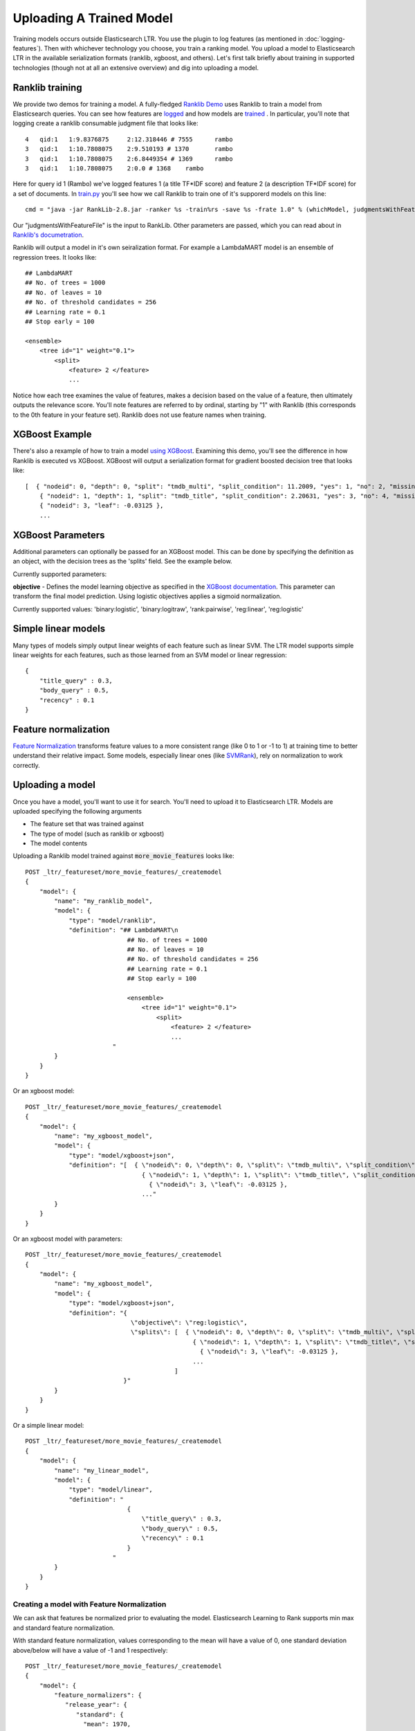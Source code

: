 Uploading A Trained Model
********************************

Training models occurs outside Elasticsearch LTR. You use the plugin to log features (as mentioned in :doc:`logging-features`). Then with whichever technology you choose, you train a ranking model. You upload a model to Elasticsearch LTR in the available serialization formats (ranklib, xgboost, and others). Let's first talk briefly about training in supported technologies (though not at all an extensive overview) and dig into uploading a model.

====================
Ranklib training
====================

We provide two demos for training a model. A fully-fledged `Ranklib Demo <http://github.com/o19s/elasticsearch-learning-to-rank/tree/master/demo>`_ uses Ranklib to train a model from Elasticsearch queries. You can see how features are `logged <http://github.com/o19s/elasticsearch-learning-to-rank/tree/master/demo/collectFeatures.py>`_ and how models are `trained <http://github.com/o19s/elasticsearch-learning-to-rank/tree/master/demo/train.py>`_ . In particular, you'll note that logging create a ranklib consumable judgment file that looks like::

    4	qid:1	1:9.8376875	2:12.318446 # 7555	rambo
    3	qid:1	1:10.7808075	2:9.510193 # 1370	rambo
    3	qid:1	1:10.7808075	2:6.8449354 # 1369	rambo
    3	qid:1	1:10.7808075	2:0.0 # 1368	rambo

Here for query id 1 (Rambo) we've logged features 1 (a title TF\*IDF score) and feature 2 (a description TF\*IDF score) for a set of documents. In `train.py <http://github.com/o19s/elasticsearch-learning-to-rank/demo/train.py>`_ you'll see how we call Ranklib to train one of it's supporerd models on this line::

    cmd = "java -jar RankLib-2.8.jar -ranker %s -train%rs -save %s -frate 1.0" % (whichModel, judgmentsWithFeaturesFile, modelOutput)

Our "judgmentsWithFeatureFile" is the input to RankLib. Other parameters are passed, which you can read about in `Ranklib's documetration <https://sourceforge.net/p/lemur/wiki/RankLib/>`_.

Ranklib will output a model in it's own seiralization format. For example a LambdaMART model is an ensemble of regression trees. It looks like::

    ## LambdaMART
    ## No. of trees = 1000
    ## No. of leaves = 10
    ## No. of threshold candidates = 256
    ## Learning rate = 0.1
    ## Stop early = 100

    <ensemble>
        <tree id="1" weight="0.1">
            <split>
                <feature> 2 </feature>
                ...

Notice how each tree examines the value of features, makes a decision based on the value of a feature, then ultimately outputs the relevance score. You'll note features are referred to by ordinal, starting by "1" with Ranklib (this corresponds to the 0th feature in your feature set). Ranklib does not use feature names when training.

===================
XGBoost Example
===================

There's also a rexample of how to train a model `using XGBoost <http://github.com/o19s/elasticsearch-learning-to-rank/tree/master/demo/xgboost-demo>`_. Examining this demo, you'll see the difference in how Ranklib is executed vs XGBoost. XGBoost will output a serialization format for gradient boosted decision tree that looks like::

    [  { "nodeid": 0, "depth": 0, "split": "tmdb_multi", "split_condition": 11.2009, "yes": 1, "no": 2, "missing": 1, "children": [
        { "nodeid": 1, "depth": 1, "split": "tmdb_title", "split_condition": 2.20631, "yes": 3, "no": 4, "missing": 3, "children": [
        { "nodeid": 3, "leaf": -0.03125 },
        ...

===================
XGBoost Parameters
===================
Additional parameters can optionally be passed for an XGBoost model. This can be done by specifying the definition as an object, with the decision trees as the 'splits' field. See the example below.

Currently supported parameters:

**objective** - Defines the model learning objective as specified in the `XGBoost documentation <https://xgboost.readthedocs.io/en/latest/parameter.html#learning-task-parameters>`_. This parameter can transform the final model prediction. Using logistic objectives applies a sigmoid normalization.

Currently supported values: 'binary:logistic', 'binary:logitraw', 'rank:pairwise', 'reg:linear', 'reg:logistic'

===================
Simple linear models
===================

Many types of models simply output linear weights of each feature such as linear SVM. The LTR model supports simple linear weights for each features, such as those learned from an SVM model or linear regression::

    {
        "title_query" : 0.3,
        "body_query" : 0.5,
        "recency" : 0.1
    }

===================
Feature normalization
===================

`Feature Normalization <https://www.google.com/search?client=safari&rls=en&q=wikipedia+feature+normalization&ie=UTF-8&oe=UTF-8>`_ transforms feature values to a more consistent range (like 0 to 1 or -1 to 1) at training time to better understand their relative impact. Some models, especially linear ones (like `SVMRank <http://www.cs.cornell.edu/people/tj/svm_light/svm_rank.html>`_), rely on normalization to work correctly. 



===================
Uploading a model
===================

Once you have a model, you'll want to use it for search. You'll need to upload it to Elasticsearch LTR. Models are uploaded specifying the following arguments

- The feature set that was trained against
- The type of model (such as ranklib or xgboost)
- The model contents

Uploading a Ranklib model trained against :code:`more_movie_features` looks like::


    POST _ltr/_featureset/more_movie_features/_createmodel
    {
        "model": {
            "name": "my_ranklib_model",
            "model": {
                "type": "model/ranklib",
                "definition": "## LambdaMART\n
                                ## No. of trees = 1000
                                ## No. of leaves = 10
                                ## No. of threshold candidates = 256
                                ## Learning rate = 0.1
                                ## Stop early = 100

                                <ensemble>
                                    <tree id="1" weight="0.1">
                                        <split>
                                            <feature> 2 </feature>
                                            ...
                            "
            }
        }
    }

Or an xgboost model::

    POST _ltr/_featureset/more_movie_features/_createmodel
    {
        "model": {
            "name": "my_xgboost_model",
            "model": {
                "type": "model/xgboost+json",
                "definition": "[  { \"nodeid\": 0, \"depth\": 0, \"split\": \"tmdb_multi\", \"split_condition\": 11.2009, \"yes\": 1, \"no\": 2, \"missing\": 1, \"children\": [
                                    { \"nodeid\": 1, \"depth\": 1, \"split\": \"tmdb_title\", \"split_condition\": 2.20631, \"yes\": 3, \"no\": 4, \"missing\": 3, \"children\": [
                                      { \"nodeid\": 3, \"leaf\": -0.03125 },
                                    ..."
            }
        }
    }

Or an xgboost model with parameters::

    POST _ltr/_featureset/more_movie_features/_createmodel
    {
        "model": {
            "name": "my_xgboost_model",
            "model": {
                "type": "model/xgboost+json",
                "definition": "{
                                 \"objective\": \"reg:logistic\",
                                 \"splits\": [  { \"nodeid\": 0, \"depth\": 0, \"split\": \"tmdb_multi\", \"split_condition\": 11.2009, \"yes\": 1, \"no\": 2, \"missing\": 1, \"children\": [
                                                  { \"nodeid\": 1, \"depth\": 1, \"split\": \"tmdb_title\", \"split_condition\": 2.20631, \"yes\": 3, \"no\": 4, \"missing\": 3, \"children\": [
                                                    { \"nodeid\": 3, \"leaf\": -0.03125 },
                                                  ...
                                             ]
                               }"
            }
        }
    }

Or a simple linear model::

    POST _ltr/_featureset/more_movie_features/_createmodel
    {
        "model": {
            "name": "my_linear_model",
            "model": {
                "type": "model/linear",
                "definition": "
                                {
                                    \"title_query\" : 0.3,
                                    \"body_query\" : 0.5,
                                    \"recency\" : 0.1
                                }
                            "
            }
        }
    }


--------------------
Creating a model with Feature Normalization
--------------------

We can ask that features be normalized prior to evaluating the model. Elasticsearch Learning to Rank supports min max and standard feature normalization. 

With standard feature normalization, values corresponding to the mean will have a value of 0, one standard deviation above/below will have a value of -1 and 1 respectively::

    POST _ltr/_featureset/more_movie_features/_createmodel
    {
        "model": {
            "feature_normalizers": {
               "release_year": {
                  "standard": {
                    "mean": 1970,
                    "standard_deviation": 30
                  }
               }
            },
            "name": "my_linear_model",
            "model": {
                "type": "model/linear",
                "definition": "
                                {
                                    \"release_year\" : 0.3,
                                    \"body_query\" : 0.5,
                                    \"recency\" : 0.1
                                }
                            "
            }
        }
    }

Also supported is min-max normalization. Where values at the specified minimum receive 0, at the maximum turn into 1::

    "feature_normalizers": {
        "vote_average": {
            "standard": {
                "minimum": 0,
                "maximum": 10
            }
        }
    }


===================
Models aren't "owned by" featuresets
===================

Though models are created in reference to a feature set, it's importnrt to note after creation models are *top level* entities. For example, to fetch a model back, you use GET::

    GET _ltr/_model/my_linear_model

Similarly, to delete::

    DELETE _ltr/_model/my_linear_model

This of course means model names are globally unique across all feature sets.

The associated features are *copied into* the model. This is for your safety: modifying the feature set or deleting the feature set after model creation doesn't have an impact on a model in production. For example, if we delete the feature set above::

    DELETE _ltr/_featureset/more_movie_features

We can still access and search with "my_linear_model". The following still accesses the model and it's associtred features::

    GET _ltr/_model/my_linear_model

You can expect a response that includes the features used to create the model (compare this with the more_movie_features in :doc:`logging-features`)::

    {
    "_index": ".ltrstore",
    "_type": "store",
    "_id": "model-my_linear_model",
    "_version": 1,
    "found": true,
    "_source": {
        "name": "my_linear_model",
        "type": "model",
        "model": {
            "name": "my_linear_model",
            "feature_set": {
                "name": "more_movie_features",
                "features": [
                {
                    "name": "body_query",
                    "params": [
                        "keywords"
                        ],
                     "template": {
                        "match": {
                            "overview": "{{keywords}}"
                        }
                    }
                },
                {
                    "name": "title_query",
                    "params": [
                        "keywords"
                    ],
                    "template": {
                        "match": {
                            "title": "{{keywords}}"
                        }
                    }
                }
        ]}}}

With a model uploaded to Elasticsearch, you're ready to search! Head to :doc:`searching-with-your-model` to see put model into action.
